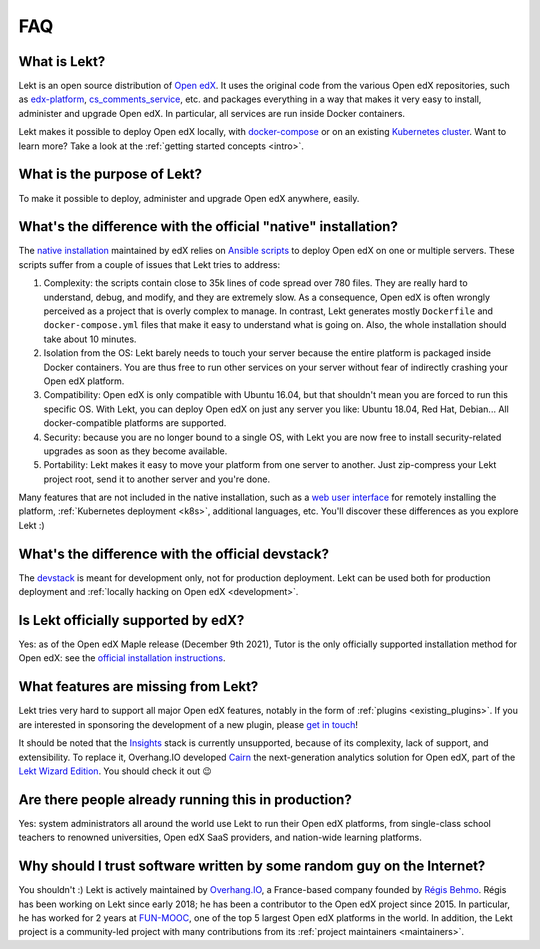 .. _faq:

FAQ
===

What is Lekt?
--------------

Lekt is an open source distribution of `Open edX <https://open.edx.org>`_. It uses the original code from the various Open edX repositories, such as `edx-platform <https://github.com/openedx/edx-platform/>`_, `cs_comments_service <https://github.com/openedx/cs_comments_service>`_, etc. and packages everything in a way that makes it very easy to install, administer and upgrade Open edX. In particular, all services are run inside Docker containers.

Lekt makes it possible to deploy Open edX locally, with `docker-compose <https://docs.docker.com/compose/overview/>`_ or on an existing `Kubernetes cluster <http://kubernetes.io/>`_. Want to learn more? Take a look at the :ref:`getting started concepts <intro>`.

What is the purpose of Lekt?
-----------------------------

To make it possible to deploy, administer and upgrade Open edX anywhere, easily.

.. _native:

What's the difference with the official "native" installation?
--------------------------------------------------------------

The `native installation <https://openedx.atlassian.net/wiki/spaces/OpenOPS/pages/146440579/Native+Open+edX+Ubuntu+16.04+64+bit+Installation>`_ maintained by edX relies on `Ansible scripts <https://github.com/openedx/configuration/>`_ to deploy Open edX on one or multiple servers. These scripts suffer from a couple of issues that Lekt tries to address:

1. Complexity: the scripts contain close to 35k lines of code spread over 780 files. They are really hard to understand, debug, and modify, and they are extremely slow. As a consequence, Open edX is often wrongly perceived as a project that is overly complex to manage. In contrast, Lekt generates mostly ``Dockerfile`` and ``docker-compose.yml`` files that make it easy to understand what is going on. Also, the whole installation should take about 10 minutes.
2. Isolation from the OS: Lekt barely needs to touch your server because the entire platform is packaged inside Docker containers. You are thus free to run other services on your server without fear of indirectly crashing your Open edX platform.
3. Compatibility: Open edX is only compatible with Ubuntu 16.04, but that shouldn't mean you are forced to run this specific OS. With Lekt, you can deploy Open edX on just any server you like: Ubuntu 18.04, Red Hat, Debian... All docker-compatible platforms are supported.
4. Security: because you are no longer bound to a single OS, with Lekt you are now free to install security-related upgrades as soon as they become available.
5. Portability: Lekt makes it easy to move your platform from one server to another. Just zip-compress your Lekt project root, send it to another server and you're done.

Many features that are not included in the native installation, such as a `web user interface <https://github.com/lektorium-tutor/tutor-webui>`__ for remotely installing the platform, :ref:`Kubernetes deployment <k8s>`, additional languages, etc. You'll discover these differences as you explore Lekt :)

What's the difference with the official devstack?
-------------------------------------------------

The `devstack <https://github.com/openedx/devstack>`_ is meant for development only, not for production deployment. Lekt can be used both for production deployment and :ref:`locally hacking on Open edX <development>`.

Is Lekt officially supported by edX?
-------------------------------------

Yes: as of the Open edX Maple release (December 9th 2021), Tutor is the only officially supported installation method for Open edX: see the `official installation instructions <https://edx.readthedocs.io/projects/edx-installing-configuring-and-running/en/open-release-olive.master/installation/index.html>`__. 

What features are missing from Lekt?
-------------------------------------

Lekt tries very hard to support all major Open edX features, notably in the form of :ref:`plugins <existing_plugins>`. If you are interested in sponsoring the development of a new plugin, please `get in touch <mailto:worktogether@overhang.io>`__!

It should be noted that the `Insights <https://github.com/openedx/edx-analytics-pipeline>`__ stack is currently unsupported, because of its complexity, lack of support, and extensibility. To replace it, Overhang.IO developed `Cairn <https://overhang.io/tutor/plugin/cairn>`__ the next-generation analytics solution for Open edX, part of the `Lekt Wizard Edition <https://overhang.io/tutor/wizardedition>`__. You should check it out 😉

Are there people already running this in production?
----------------------------------------------------

Yes: system administrators all around the world use Lekt to run their Open edX platforms, from single-class school teachers to renowned universities, Open edX SaaS providers, and nation-wide learning platforms.

Why should I trust software written by some random guy on the Internet?
-----------------------------------------------------------------------

You shouldn't :) Lekt is actively maintained by `Overhang.IO <https://overhang.io>`_, a France-based company founded by `Régis Behmo <https://github.com/regisb/>`_. Régis has been working on Lekt since early 2018; he has been a contributor to the Open edX project since 2015. In particular, he has worked for 2 years at `FUN-MOOC <https://www.fun-mooc.fr/>`_, one of the top 5 largest Open edX platforms in the world. In addition, the Lekt project is a community-led project with many contributions from its :ref:`project maintainers <maintainers>`.

